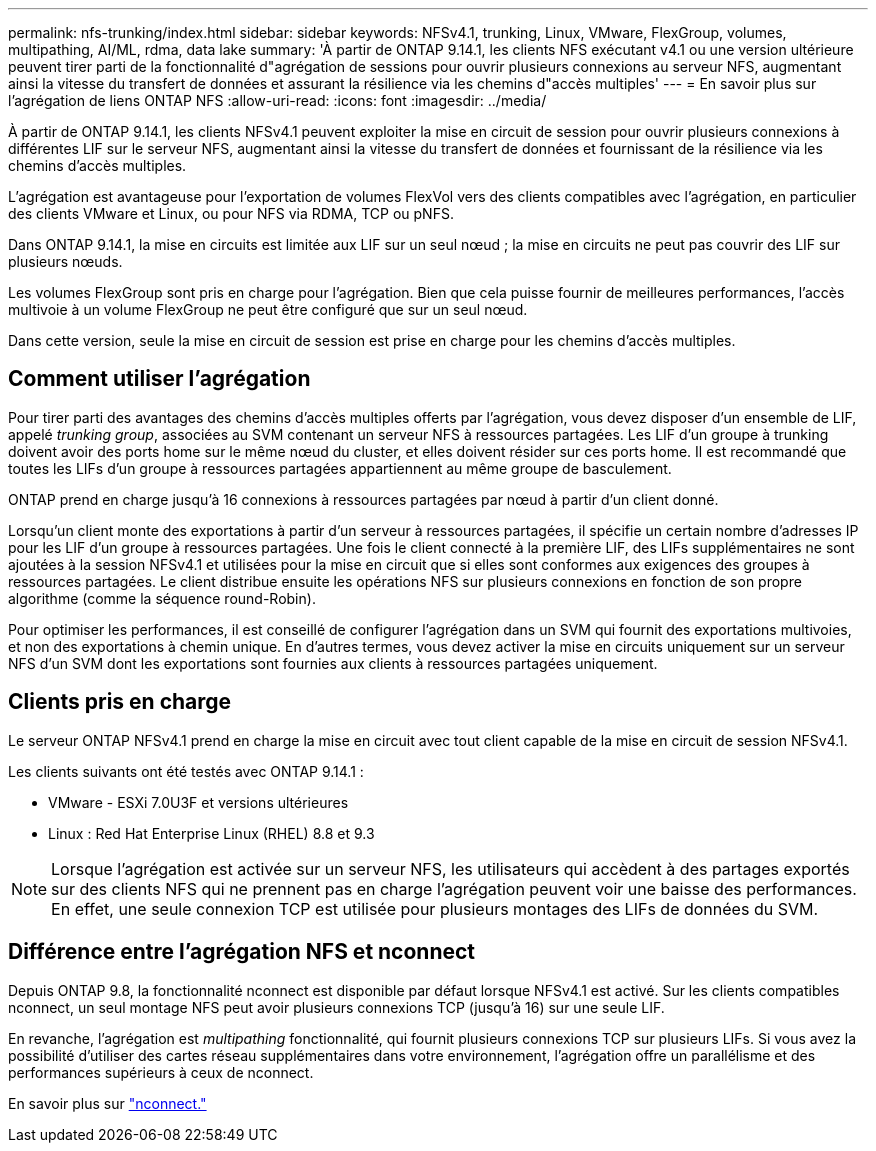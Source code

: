 ---
permalink: nfs-trunking/index.html 
sidebar: sidebar 
keywords: NFSv4.1, trunking, Linux, VMware, FlexGroup, volumes, multipathing, AI/ML, rdma, data lake 
summary: 'À partir de ONTAP 9.14.1, les clients NFS exécutant v4.1 ou une version ultérieure peuvent tirer parti de la fonctionnalité d"agrégation de sessions pour ouvrir plusieurs connexions au serveur NFS, augmentant ainsi la vitesse du transfert de données et assurant la résilience via les chemins d"accès multiples' 
---
= En savoir plus sur l'agrégation de liens ONTAP NFS
:allow-uri-read: 
:icons: font
:imagesdir: ../media/


[role="lead"]
À partir de ONTAP 9.14.1, les clients NFSv4.1 peuvent exploiter la mise en circuit de session pour ouvrir plusieurs connexions à différentes LIF sur le serveur NFS, augmentant ainsi la vitesse du transfert de données et fournissant de la résilience via les chemins d'accès multiples.

L'agrégation est avantageuse pour l'exportation de volumes FlexVol vers des clients compatibles avec l'agrégation, en particulier des clients VMware et Linux, ou pour NFS via RDMA, TCP ou pNFS.

Dans ONTAP 9.14.1, la mise en circuits est limitée aux LIF sur un seul nœud ; la mise en circuits ne peut pas couvrir des LIF sur plusieurs nœuds.

Les volumes FlexGroup sont pris en charge pour l'agrégation. Bien que cela puisse fournir de meilleures performances, l'accès multivoie à un volume FlexGroup ne peut être configuré que sur un seul nœud.

Dans cette version, seule la mise en circuit de session est prise en charge pour les chemins d'accès multiples.



== Comment utiliser l'agrégation

Pour tirer parti des avantages des chemins d'accès multiples offerts par l'agrégation, vous devez disposer d'un ensemble de LIF, appelé _trunking group_, associées au SVM contenant un serveur NFS à ressources partagées. Les LIF d'un groupe à trunking doivent avoir des ports home sur le même nœud du cluster, et elles doivent résider sur ces ports home. Il est recommandé que toutes les LIFs d'un groupe à ressources partagées appartiennent au même groupe de basculement.

ONTAP prend en charge jusqu'à 16 connexions à ressources partagées par nœud à partir d'un client donné.

Lorsqu'un client monte des exportations à partir d'un serveur à ressources partagées, il spécifie un certain nombre d'adresses IP pour les LIF d'un groupe à ressources partagées. Une fois le client connecté à la première LIF, des LIFs supplémentaires ne sont ajoutées à la session NFSv4.1 et utilisées pour la mise en circuit que si elles sont conformes aux exigences des groupes à ressources partagées. Le client distribue ensuite les opérations NFS sur plusieurs connexions en fonction de son propre algorithme (comme la séquence round-Robin).

Pour optimiser les performances, il est conseillé de configurer l'agrégation dans un SVM qui fournit des exportations multivoies, et non des exportations à chemin unique. En d'autres termes, vous devez activer la mise en circuits uniquement sur un serveur NFS d'un SVM dont les exportations sont fournies aux clients à ressources partagées uniquement.



== Clients pris en charge

Le serveur ONTAP NFSv4.1 prend en charge la mise en circuit avec tout client capable de la mise en circuit de session NFSv4.1.

Les clients suivants ont été testés avec ONTAP 9.14.1 :

* VMware - ESXi 7.0U3F et versions ultérieures
* Linux : Red Hat Enterprise Linux (RHEL) 8.8 et 9.3



NOTE: Lorsque l'agrégation est activée sur un serveur NFS, les utilisateurs qui accèdent à des partages exportés sur des clients NFS qui ne prennent pas en charge l'agrégation peuvent voir une baisse des performances. En effet, une seule connexion TCP est utilisée pour plusieurs montages des LIFs de données du SVM.



== Différence entre l'agrégation NFS et nconnect

Depuis ONTAP 9.8, la fonctionnalité nconnect est disponible par défaut lorsque NFSv4.1 est activé. Sur les clients compatibles nconnect, un seul montage NFS peut avoir plusieurs connexions TCP (jusqu'à 16) sur une seule LIF.

En revanche, l'agrégation est _multipathing_ fonctionnalité, qui fournit plusieurs connexions TCP sur plusieurs LIFs. Si vous avez la possibilité d'utiliser des cartes réseau supplémentaires dans votre environnement, l'agrégation offre un parallélisme et des performances supérieurs à ceux de nconnect.

En savoir plus sur link:../nfs-admin/ontap-support-nfsv41-concept.html["nconnect."]
